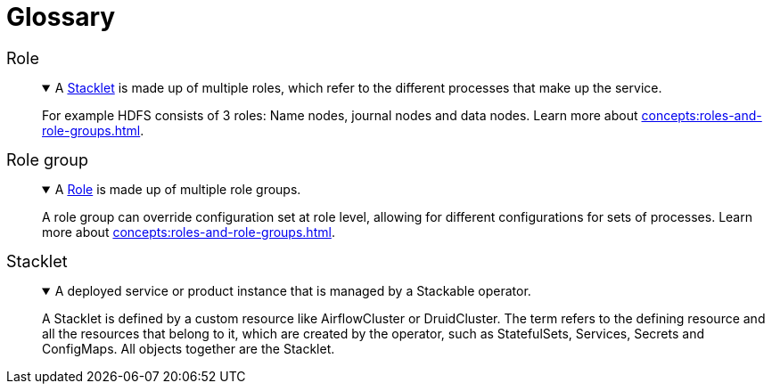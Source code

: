 = Glossary
:li: pass:[<i class="fa-solid fa-link fa-sm" style="margin-left: 5px; vertical-align: baseline;"></i>]

// refined styling for the glossary
++++
<style>
dd details {
    margin-top: 0px !important;
}

dt {
    font-size: 18px;
    font-style: unset !important;
}
</style>
++++

// syntax explanation:
// - the [[...]] creates an anchor at the list item
// - The <<...>> creates a link to the achor
// - The {li} references the pass that you can find at the top of the document, it is a FontAwesome icon
// - The ...:: is the syntax for a definition list item
// - The {empty} followed by the + means that there is no "normal" list item, instead there is a block
// - The period followed by text is the summary of a details block that is collapsed
// - Inside the "====" is the details of the details block.
//
// Please create new entries the same way! This allows easy linking to glossary items.
// Antora generates dl, dt and dd tages for the definition list, which is great because these are
// semantic HTML tags.

[[role]]Role <<role,{li}>>:: {empty}
+
.A <<stacklet,Stacklet>> is made up of multiple roles, which refer to the different processes that make up the service.
[%collapsible%open]
====
For example HDFS consists of 3 roles: Name nodes, journal nodes and data nodes.
Learn more about xref:concepts:roles-and-role-groups.adoc[].
====

[[role-group]]Role group <<role-group,{li}>>:: {empty}
+
.A <<role,Role>> is made up of multiple role groups. 
[%collapsible%open]
====
A role group can override configuration set at role level, allowing for different configurations for sets of processes.
Learn more about xref:concepts:roles-and-role-groups.adoc[].
====

[[stacklet]]Stacklet <<stacklet,{li}>>:: {empty}
+
.A deployed service or product instance that is managed by a Stackable operator.
[%collapsible%open]
====
A Stacklet is defined by a custom resource like AirflowCluster or DruidCluster.
The term refers to the defining resource and all the resources that belong to it, which are created by the operator, such as StatefulSets, Services, Secrets and ConfigMaps.
All objects together are the Stacklet.
====